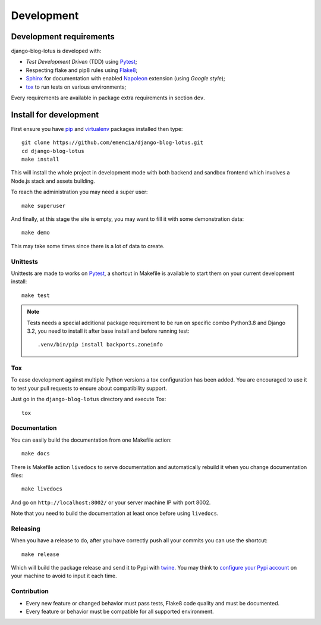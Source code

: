 .. _virtualenv: https://virtualenv.pypa.io
.. _pip: https://pip.pypa.io
.. _Pytest: http://pytest.org
.. _Napoleon: https://sphinxcontrib-napoleon.readthedocs.org
.. _Flake8: http://flake8.readthedocs.org
.. _Sphinx: http://www.sphinx-doc.org
.. _tox: http://tox.readthedocs.io
.. _livereload: https://livereload.readthedocs.io
.. _twine: https://twine.readthedocs.io

.. _intro_development:

===========
Development
===========

Development requirements
************************

django-blog-lotus is developed with:

* *Test Development Driven* (TDD) using `Pytest`_;
* Respecting flake and pip8 rules using `Flake8`_;
* `Sphinx`_ for documentation with enabled `Napoleon`_ extension (using
  *Google style*);
* `tox`_ to run tests on various environments;

Every requirements are available in package extra requirements in section
``dev``.

.. _install_development:

Install for development
***********************

First ensure you have `pip`_ and `virtualenv`_ packages installed then type: ::

    git clone https://github.com/emencia/django-blog-lotus.git
    cd django-blog-lotus
    make install

This will install the whole project in development mode with both backend and sandbox
frontend which involves a Node.js stack and assets building.

To reach the administration you may need a super user: ::

    make superuser

And finally, at this stage the site is empty, you may want to fill it with some
demonstration data: ::

    make demo

This may take some times since there is a lot of data to create.


Unittests
---------

Unittests are made to works on `Pytest`_, a shortcut in Makefile is available
to start them on your current development install: ::

    make test

.. Note::

    Tests needs a special additional package requirement to be run on specific combo
    Python3.8 and Django 3.2, you need to install it after base install and before
    running test: ::

        .venv/bin/pip install backports.zoneinfo

Tox
---

To ease development against multiple Python versions a tox configuration has
been added. You are encouraged to use it to test your pull requests to ensure about
compatibility support.

Just go in the ``django-blog-lotus`` directory and execute Tox: ::

    tox


Documentation
-------------

You can easily build the documentation from one Makefile action: ::

    make docs

There is Makefile action ``livedocs`` to serve documentation and automatically
rebuild it when you change documentation files: ::

    make livedocs

And go on ``http://localhost:8002/`` or your server machine IP with port 8002.

Note that you need to build the documentation at least once before using
``livedocs``.


Releasing
---------

When you have a release to do, after you have correctly push all your commits
you can use the shortcut: ::

    make release

Which will build the package release and send it to Pypi with `twine`_.
You may think to
`configure your Pypi account <https://twine.readthedocs.io/en/latest/#configuration>`_
on your machine to avoid to input it each time.


Contribution
------------

* Every new feature or changed behavior must pass tests, Flake8 code quality
  and must be documented.
* Every feature or behavior must be compatible for all supported environment.
